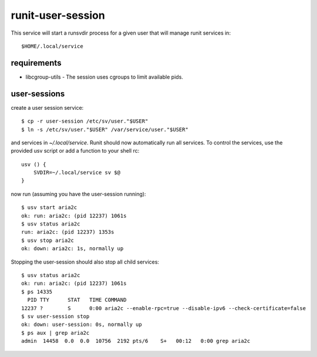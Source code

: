 runit-user-session
==================

This service will start a runsvdir process for a given user that will manage runit services in::

    $HOME/.local/service

requirements
------------

* libcgroup-utils - The session uses cgroups to limit available pids.

user-sessions
-------------

create a user session service::

    $ cp -r user-session /etc/sv/user."$USER"
    $ ln -s /etc/sv/user."$USER" /var/service/user."$USER"

and services in *~/.local/service*. Runit should now automatically run all services.
To control the services, use the provided usv script or add a function to your shell rc::

    usv () {
        SVDIR=~/.local/service sv $@
    }

now run (assuming you have the user-session running)::

    $ usv start aria2c
    ok: run: aria2c: (pid 12237) 1061s
    $ usv status aria2c
    run: aria2c: (pid 12237) 1353s
    $ usv stop aria2c
    ok: down: aria2c: 1s, normally up

Stopping the user-session should also stop all child services::

    $ usv status aria2c
    ok: run: aria2c: (pid 12237) 1061s
    $ ps 14335
      PID TTY      STAT   TIME COMMAND
    12237 ?        S      0:00 aria2c --enable-rpc=true --disable-ipv6 --check-certificate=false
    $ sv user-session stop
    ok: down: user-session: 0s, normally up
    $ ps aux | grep aria2c
    admin  14458  0.0  0.0  10756  2192 pts/6    S+   00:12   0:00 grep aria2c

